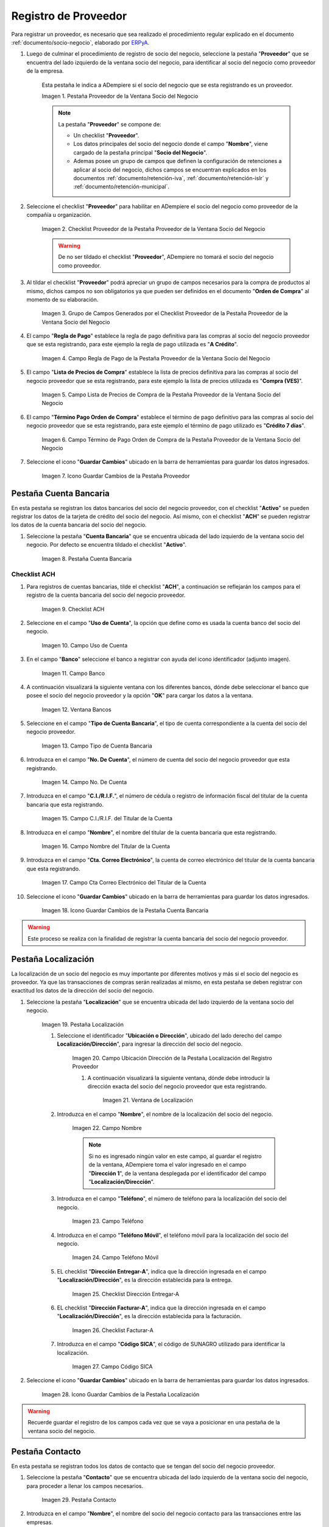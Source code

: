 .. _ERPyA: http://erpya.com
.. |Pestaña Proveedor de la Ventana Socio del Negocio| image:: resources/vendor-tab-of-the-business-partner-window.png
.. |Checklist Proveedor de la Pestaña Proveedor de la Ventana Socio del Negocio| image:: resources/supplier-checklist-from-the-supplier-tab-of-the-business-partner-window.png
.. |Grupo de Campos Generados por el Checklist Proveedor de la Pestaña Proveedor de la Ventana Socio del Negocio| image:: resources/group-of-fields-generated-by-the-supplier-checklist-of-the-supplier-tab-of-the-business-partner-window.png
.. |Campo Regla de Pago de la Pestaña Proveedor de la Ventana Socio del Negocio| image:: resources/payment-rule-field-of-the-vendor-tab-of-the-business-partner-window.png
.. |Campo Lista de Precios de Compra de la Pestaña Proveedor de la Ventana Socio del Negocio| image:: resources/purchase-price-list-field-on-the-vendor-tab-of-the-business-partner-window.png
.. |Campo Término de Pago Orden de Compra de la Pestaña Proveedor de la Ventana Socio del Negocio| image:: resources/purchase-order-payment-term-field-of-the-supplier-tab-of-the-business-partner-window.png
.. |Icono Guardar Cambios de la Pestaña Proveedor| image:: resources/save-changes-icon-on-the-provider-tab.png
.. |Pestaña Cuenta Bancaria del Registro Proveedor| image:: resources/bank-account-tab-of-the-supplier-record.png
.. |Checklist ACH de la Pestaña Cuenta Bancaria del Registro Proveedor| image:: resources/ach-checklist-of-the-bank-account-tab-of-the-supplier-record.png
.. |Campo Uso de Cuenta de la Pestaña Cuenta Bancaria del Registro Proveedor| image:: resources/account-use-field-of-the-bank-account-tab-of-the-supplier-record.png
.. |Campo Banco de la Pestaña Cuenta Bancaria del Registro Proveedor| image:: resources/bank-field-of-the-bank-account-tab-of-the-supplier-record.png
.. |Ventana Bancos de la Pestaña Cuenta Bancaria del Registro Proveedor| image:: resources/banks-window-of-the-bank-account-tab-of-the-supplier-record.png
.. |Campo Tipo de Cuenta Bancaria de la Pestaña Cuenta Bancaria del Registro Proveedor| image:: resources/bank-account-type-field-of-the-bank-account-tab-of-the-supplier-record.png
.. |Campo Nro De Cuenta de la Pestaña Cuenta Bancaria del Registro Proveedor| image:: resources/account-number-field-of-the-bank-account-tab-of-the-supplier-record.png
.. |Campo CI RIF del Titular de la Cuenta de la Pestaña Cuenta Bancaria del Registro Proveedor| image:: resources/ci-rif-field-of-the-account-holder-of-the-bank-account-tab-of-the-supplier-record.png
.. |Campo Nombre del Titular de la Cuenta de la Pestaña Cuenta Bancaria del Registro Proveedor| image:: resources/account-holder-name-field-of-the-bank-account-tab-of-the-supplier-record.png
.. |Campo Cta Correo Electrónico del Titular de la Cuenta de la Pestaña Cuenta Bancaria del Registro Proveedor| image:: resources/cta-field-email-of-the-account-holder-of-the-bank-account-tab-of-the-supplier-record.png
.. |Icono Guardar Cambios de la Pestaña Cuenta Bancaria del Registro Proveedor| image:: resources/save-changes-icon-on-the-bank-account-tab-of-the-supplier-record.png
.. |Pestaña Localización del Registro Proveedor| image:: resources/provider-record-location-tab.png


.. |Campo Ubicación Dirección de la Pestaña Localización del Registro Proveedor| image:: resources/location-field-address-of-the-vendor-record-location-tab.png
.. |Ventana de Localización de la Pestaña Localización del Registro Proveedor| image:: resources/location-window-of-the-vendor-record-location-tab.png
.. |Campo Nombre de la Pestaña Localización del Registro Proveedor| image:: resources/field-name-of-the-supplier-record-location-tab.png
.. |Campo Teléfono de la Pestaña Localización del Registro Proveedor| image:: resources/phone-field-of-the-provider-record-location-tab.png
.. |Campo Teléfono Móvil de la Pestaña Localización del Registro Proveedor| image:: resources/mobile-phone-field-of-the-provider-record-location-tab.png
.. |Checklist Dirección Entregar-A de la Pestaña Localización del Registro Proveedor| image:: resources/address-checklist-deliver-to-from-the-supplier-record-location-tab.png
.. |Checklist Facturar-A de la Pestaña Localización del Registro Proveedor| image:: resources/checklist address-bill-to-from-the-tab-location-of-the-supplier-record.png
.. |Campo Código SICA de la Pestaña Localización del Registro Proveedor| image:: resources/physical-code-field-of-the-supplier-record-location-tab.png
.. |Icono Guardar Cambios de la Pestaña Localización del Registro Proveedor| image:: resources/save-changes-icon-on-the-vendor-record-location-tab.png
.. |Pestaña Contacto del Registro Proveedor| image:: resources/supplier-record-contact-tab.png
.. |Campo Nombre de Contacto de la Pestaña Contacto del Registro Proveedor| image:: resources/contact-name-field-of-the-contact-tab-of-the-supplier-record.png
.. |Campo Descripción de Contacto de la Pestaña Contacto del Registro Proveedor| image:: resources/contact-description-field-of-the-contact-tab-of-the-supplier-record.png
.. |Campo Comentarios de Contacto de la Pestaña Contacto del Registro Proveedor| image:: resources/contact-comments-field-of-the-contact-tab-of-the-supplier-record.png
.. |Campo Cumpleaños de Contacto de la Pestaña Contacto del Registro Proveedor| image:: resources/contact-birthday-field-of-the-contact-tab-of-the-supplier-record.png
.. |Campo Tipo de Notificación de Contacto de la Pestaña Contacto del Registro Proveedor| image:: resources/contact-notification-type-field-of-the-contact-tab-of-the-supplier-record.png
.. |Campo Email de la Pestaña Contacto del Registro Proveedor| image:: resources/email-field-of-the-contact-tab-of-the-supplier-record.png
.. |Campo Teléfono de la Pestaña Contacto del Registro Proveedor| image:: resources/telephone-field-of-the-contact-tab-of-the-supplier-record.png
.. |Campo Último Contacto de la Pestaña Contacto del Registro Proveedor| image:: resources/last-contact-field-of-the-contact-tab-of-the-supplier-record.png
.. |Campo Resultado Final de la Pestaña Contacto del Registro Proveedor| image:: resources/final-result-field-of-the-contact-tab-of-the-supplier-record.png
.. |Icono Guardar Cambios de la Pestaña Contacto del Registro Proveedor| image:: resources/icon-save-changes-of-the-contact-tab-of-the-supplier-record.png

.. _documento/socio-proveedor:

**Registro de Proveedor**
=========================

Para registrar un proveedor, es necesario que sea realizado el procedimiento regular explicado en el documento :ref:`documento/socio-negocio`, elaborado por `ERPyA`_.

#. Luego de culminar el procedimiento de registro de socio del negocio, seleccione la pestaña "**Proveedor**" que se encuentra del lado izquierdo de la ventana socio del negocio, para identificar al socio del negocio como proveedor de la empresa.

    Esta pestaña le indica a ADempiere si el socio del negocio que se esta registrando es un proveedor.

    |Pestaña Proveedor de la Ventana Socio del Negocio|

    Imagen 1. Pestaña Proveedor de la Ventana Socio del Negocio

    .. note::

        La pestaña "**Proveedor**" se compone de:

        - Un checklist "**Proveedor**".

        - Los datos principales del socio del negocio donde el campo "**Nombre**", viene cargado de la pestaña principal "**Socio del Negocio**".

        - Ademas posee un grupo de campos que definen la configuración de retenciones a aplicar al socio del negocio, dichos campos se encuentran explicados en los documentos :ref:`documento/retención-iva`, :ref:`documento/retención-islr` y :ref:`documento/retención-municipal`.

#. Seleccione el checklist "**Proveedor**" para habilitar en ADempiere el socio del negocio como proveedor de la compañía u organización.

    |Checklist Proveedor de la Pestaña Proveedor de la Ventana Socio del Negocio|

    Imagen 2. Checklist Proveedor de la Pestaña Proveedor de la Ventana Socio del Negocio

    .. warning::

        De no ser tildado el checklist "**Proveedor**", ADempiere no tomará el socio del negocio como proveedor.

#. Al tildar el checklist "**Proveedor**" podrá apreciar un grupo de campos necesarios para la compra de productos al mismo, dichos campos no son obligatorios ya que pueden ser definidos en el documento "**Orden de Compra**" al momento de su elaboración.

    |Grupo de Campos Generados por el Checklist Proveedor de la Pestaña Proveedor de la Ventana Socio del Negocio|

    Imagen 3. Grupo de Campos Generados por el Checklist Proveedor de la Pestaña Proveedor de la Ventana Socio del Negocio

#. El campo "**Regla de Pago**" establece la regla de pago definitiva para las compras al socio del negocio proveedor que se esta registrando, para este ejemplo la regla de pago utilizada es "**A Crédito**".

    |Campo Regla de Pago de la Pestaña Proveedor de la Ventana Socio del Negocio|

    Imagen 4. Campo Regla de Pago de la Pestaña Proveedor de la Ventana Socio del Negocio

#. El campo "**Lista de Precios de Compra**" establece la lista de precios definitiva para las compras al socio del negocio proveedor que se esta registrando, para este ejemplo la lista de precios utilizada es "**Compra (VES)**".

    |Campo Lista de Precios de Compra de la Pestaña Proveedor de la Ventana Socio del Negocio|

    Imagen 5. Campo Lista de Precios de Compra de la Pestaña Proveedor de la Ventana Socio del Negocio

#. El campo "**Término Pago Orden de Compra**" establece el término de pago definitivo para las compras al socio del negocio proveedor que se esta registrando, para este ejemplo el término de pago utilizado es "**Crédito 7 días**".

    |Campo Término de Pago Orden de Compra de la Pestaña Proveedor de la Ventana Socio del Negocio|

    Imagen 6. Campo Término de Pago Orden de Compra de la Pestaña Proveedor de la Ventana Socio del Negocio

#. Seleccione el icono "**Guardar Cambios**" ubicado en la barra de herramientas para guardar los datos ingresados.

    |Icono Guardar Cambios de la Pestaña Proveedor|

    Imagen 7. Icono Guardar Cambios de la Pestaña Proveedor

**Pestaña Cuenta Bancaria**
***************************

En esta pestaña se registran los datos bancarios del socio del negocio proveedor, con el checklist "**Activo**" se pueden registrar los datos de la tarjeta de crédito del socio del negocio. Así mismo, con el checklist "**ACH**" se pueden registrar los datos de la cuenta bancaria del socio del negocio.

#. Seleccione la pestaña "**Cuenta Bancaria**" que se encuentra ubicada del lado izquierdo de la ventana socio del negocio. Por defecto se encuentra tildado el checklist "**Activo**".

    |Pestaña Cuenta Bancaria del Registro Proveedor|

    Imagen 8. Pestaña Cuenta Bancaria

**Checklist ACH**
+++++++++++++++++

#. Para registros de cuentas bancarias, tilde el checklist "**ACH**", a continuación se reflejarán los campos para el registro de la cuenta bancaria del socio del negocio proveedor.

    |Checklist ACH de la Pestaña Cuenta Bancaria del Registro Proveedor|

    Imagen 9. Checklist ACH

#. Seleccione en el campo "**Uso de Cuenta**", la opción que define como es usada la cuenta banco del socio del negocio.

    |Campo Uso de Cuenta de la Pestaña Cuenta Bancaria del Registro Proveedor|

    Imagen 10. Campo Uso de Cuenta

#. En el campo "**Banco**" seleccione el banco a registrar con ayuda del icono identificador (adjunto imagen).

    |Campo Banco de la Pestaña Cuenta Bancaria del Registro Proveedor|

    Imagen 11. Campo Banco

#. A continuación visualizará la siguiente ventana con los diferentes bancos, dónde debe seleccionar el banco que posee el socio del negocio proveedor y la opción "**OK**" para cargar los datos a la ventana.

    |Ventana Bancos de la Pestaña Cuenta Bancaria del Registro Proveedor|

    Imagen 12. Ventana Bancos

#. Seleccione en el campo "**Tipo de Cuenta Bancaria**", el tipo de cuenta correspondiente a la cuenta del socio del negocio proveedor.

    |Campo Tipo de Cuenta Bancaria de la Pestaña Cuenta Bancaria del Registro Proveedor|

    Imagen 13. Campo Tipo de Cuenta Bancaria

#. Introduzca en el campo "**No. De Cuenta**", el número de cuenta del socio del negocio proveedor que esta registrando.

    |Campo Nro De Cuenta de la Pestaña Cuenta Bancaria del Registro Proveedor|

    Imagen 14. Campo No. De Cuenta

#. Introduzca en el campo "**C.I./R.I.F.**", el número de cédula o registro de información fiscal del titular de la cuenta bancaria que esta registrando.

    |Campo CI RIF del Titular de la Cuenta de la Pestaña Cuenta Bancaria del Registro Proveedor|

    Imagen 15. Campo C.I./R.I.F. del Titular de la Cuenta

#. Introduzca en el campo "**Nombre**", el nombre del titular de la cuenta bancaria que esta registrando.

    |Campo Nombre del Titular de la Cuenta de la Pestaña Cuenta Bancaria del Registro Proveedor|

    Imagen 16. Campo Nombre del Titular de la Cuenta

#. Introduzca en el campo "**Cta. Correo Electrónico**", la cuenta de correo electrónico del titular de la cuenta bancaria que esta registrando.

    |Campo Cta Correo Electrónico del Titular de la Cuenta de la Pestaña Cuenta Bancaria del Registro Proveedor|

    Imagen 17. Campo Cta Correo Electrónico del Titular de la Cuenta

#. Seleccione el icono "**Guardar Cambios**" ubicado en la barra de herramientas para guardar los datos ingresados.

    |Icono Guardar Cambios de la Pestaña Cuenta Bancaria del Registro Proveedor|

    Imagen 18. Icono Guardar Cambios de la Pestaña Cuenta Bancaria

.. warning::

    Este proceso se realiza con la finalidad de registrar la cuenta bancaria del socio del negocio proveedor.

**Pestaña Localización**
************************

La localización de un socio del negocio es muy importante por diferentes motivos y más si el socio del negocio es proveedor. Ya que las transacciones de compras serán realizadas al mismo, en esta pestaña se deben registrar con exactitud los datos de la dirección del socio del negocio.

#. Seleccione la pestaña "**Localización**" que se encuentra ubicada del lado izquierdo de la ventana socio del negocio.

    |Pestaña Localización del Registro Proveedor|

    Imagen 19. Pestaña Localización

    #. Seleccione el identificador "**Ubicación o Dirección**", ubicado del lado derecho del campo **Localización/Dirección**", para ingresar la dirección del socio del negocio.

        |Campo Ubicación Dirección de la Pestaña Localización del Registro Proveedor|

        Imagen 20. Campo Ubicación Dirección de la Pestaña Localización del Registro Proveedor

        #. A continuación visualizará la siguiente ventana, dónde debe introducir la dirección exacta del socio del negocio proveedor que esta registrando.

            |Ventana de Localización de la Pestaña Localización del Registro Proveedor|

            Imagen 21. Ventana de Localización

    #. Introduzca en el campo "**Nombre**", el nombre de la localización del socio del negocio.

        |Campo Nombre de la Pestaña Localización del Registro Proveedor|

        Imagen 22. Campo Nombre

        .. note::

            Si no es ingresado ningún valor en este campo, al guardar el registro de la ventana, ADempiere toma el valor ingresado en el campo "**Dirección 1**", de la ventana desplegada por el identificador del campo "**Localización/Dirección**".

    #. Introduzca en el campo "**Teléfono**", el número de teléfono para la localización del socio del negocio.

        |Campo Teléfono de la Pestaña Localización del Registro Proveedor|

        Imagen 23. Campo Teléfono

    #. Introduzca en el campo "**Teléfono Móvil**", el teléfono móvil para la localización del socio del negocio.

        |Campo Teléfono Móvil de la Pestaña Localización del Registro Proveedor|

        Imagen 24. Campo Teléfono Móvil

    #. EL checklist "**Dirección Entregar-A**", indica que la dirección ingresada en el campo "**Localización/Dirección**", es la dirección establecida para la entrega.

        |Checklist Dirección Entregar-A de la Pestaña Localización del Registro Proveedor|

        Imagen 25. Checklist Dirección Entregar-A

    #. EL checklist "**Dirección Facturar-A**", indica que la dirección ingresada en el campo "**Localización/Dirección**", es la dirección establecida para la facturación.

        |Checklist Facturar-A de la Pestaña Localización del Registro Proveedor|

        Imagen 26. Checklist Facturar-A

    #. Introduzca en el campo "**Código SICA**", el código de SUNAGRO utilizado para identificar la localización.

        |Campo Código SICA de la Pestaña Localización del Registro Proveedor|

        Imagen 27. Campo Código SICA

#. Seleccione el icono "**Guardar Cambios**" ubicado en la barra de herramientas para guardar los datos ingresados.

    |Icono Guardar Cambios de la Pestaña Localización del Registro Proveedor|

    Imagen 28. Icono Guardar Cambios de la Pestaña Localización

.. warning::

    Recuerde guardar el registro de los campos cada vez que se vaya a posicionar en una pestaña de la ventana socio del negocio.

**Pestaña Contacto**
********************

En esta pestaña se registran todos los datos de contacto que se tengan del socio del negocio proveedor.

#. Seleccione la pestaña "**Contacto**" que se encuentra ubicada del lado izquierdo de la ventana socio del negocio, para proceder a llenar los campos necesarios.

    |Pestaña Contacto del Registro Proveedor|

    Imagen 29. Pestaña Contacto

#. Introduzca en el campo "**Nombre**", el nombre del socio del negocio contacto para las transacciones entre las empresas.

    |Campo Nombre de Contacto de la Pestaña Contacto del Registro Proveedor|

    Imagen 30. Campo Nombre

#. Introduzca en el campo "**Descripción**", una breve descripción del socio del negocio contacto para las transacciones entre las empresas.

    |Campo Descripción de Contacto de la Pestaña Contacto del Registro Proveedor|

    Imagen 31. Campo Descripción

#. Introduzca en el campo "**Comentarios**", la información adicional que se tienen sobre el socio del negocio contacto para las transacciones entre las empresas.

    |Campo Comentarios de Contacto de la Pestaña Contacto del Registro Proveedor|

    Imagen 32. Campo Comentarios

#. Seleccione en el campo "**Cumpleaños**", la fecha de nacimiento del socio del negocio que se encuentra registrando.

    |Campo Cumpleaños de Contacto de la Pestaña Contacto del Registro Proveedor|

    Imagen 33. Campo Cumpleaños

#. Seleccione en el campo "**Tipo de Notificación**", el tipo de notificación para los correos o avisos.

    |Campo Tipo de Notificación de Contacto de la Pestaña Contacto del Registro Proveedor|

    Imagen 34. Campo Tipo de Notificación

#. Introduzca en el campo "**Email**", el email del socio del negocio contacto para las transacciones entre las empresas.

    |Campo Email de la Pestaña Contacto del Registro Proveedor|

    Imagen 35. Campo Email

#. Introduzca en el campo "**Teléfono**", el teléfono del socio del negocio contacto para las transacciones entre las empresas.

    |Campo Teléfono de la Pestaña Contacto del Registro Proveedor|

    Imagen 36. Campo Teléfono

#. Introduzca en el campo "**Teléfono Móvil**", el teléfono móvil del socio del negocio contacto para las transacciones entre las empresas.

    |Campo Teléfono Móvil de la Pestaña Contacto del Registro Proveedor|

    Imagen 37. Campo Teléfono Móvil

#. Podrá visualizar en el campo "**Último Contacto**", la última vez que fue contactado el individuo de contacto del socio del negocio.

    |Campo Último Contacto de la Pestaña Contacto del Registro Proveedor|

    Imagen 38. Campo Último Contacto

#. Podrá visualizar en el campo "**Resultado Final**", el resultado del último contacto realizado al individuo de contacto del socio del negocio.

    |Campo Resultado Final de la Pestaña Contacto del Registro Proveedor|

    Imagen 39. Campo Resultado Final

#. Seleccione el icono "**Guardar Cambios**" ubicado en la barra de herramientas para guardar los datos ingresados.

    |Icono Guardar Cambios de la Pestaña Contacto del Registro Proveedor|

    Imagen 40. Icono Guardar Cambios de la Pestaña Contacto

.. note::

    Este procedimiento realizado aplica solo para los **Socios del Negocio** que cumplan el rol de **Proveedor**.
